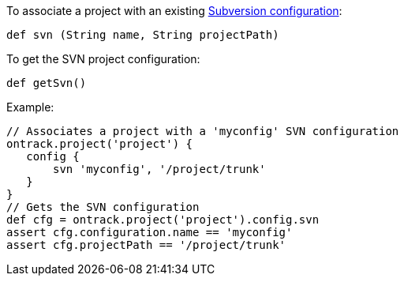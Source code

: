 To associate a project with an existing <<dsl-config-svn,Subversion configuration>>:

`def svn (String name, String projectPath)`

To get the SVN project configuration:

`def getSvn()`

Example:

[source,groovy]
----
// Associates a project with a 'myconfig' SVN configuration
ontrack.project('project') {
   config {
       svn 'myconfig', '/project/trunk'
   }
}
// Gets the SVN configuration
def cfg = ontrack.project('project').config.svn
assert cfg.configuration.name == 'myconfig'
assert cfg.projectPath == '/project/trunk'
----
